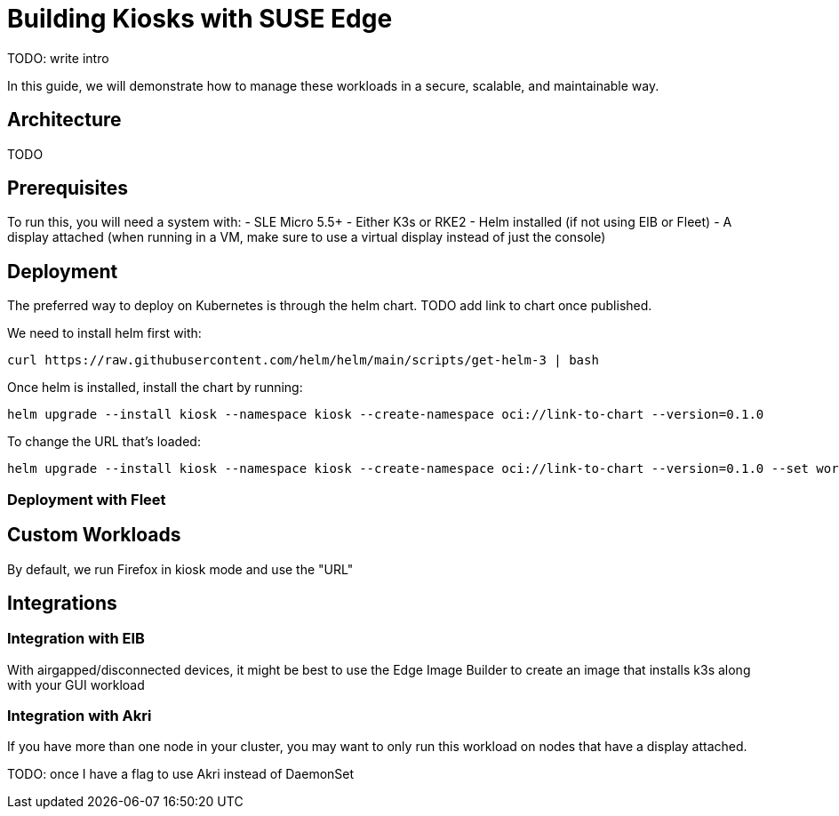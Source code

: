[#guides-kiosk]
= Building Kiosks with SUSE Edge
:experimental:

ifdef::env-github[]
:imagesdir: ../images/
:tip-caption: :bulb:
:note-caption: :information_source:
:important-caption: :heavy_exclamation_mark:
:caution-caption: :fire:
:warning-caption: :warning:
endif::[]



TODO: write intro

In this guide, we will demonstrate how to manage these workloads in a secure, scalable, and maintainable way. 

== Architecture

TODO

== Prerequisites

To run this, you will need a system with:
- SLE Micro 5.5+ 
- Either K3s or RKE2
- Helm installed (if not using EIB or Fleet)
- A display attached (when running in a VM, make sure to use a virtual display instead of just the console)

== Deployment

The preferred way to deploy on Kubernetes is through the helm chart. TODO add link to chart once published. 

We need to install helm first with:
[,bash]
----
curl https://raw.githubusercontent.com/helm/helm/main/scripts/get-helm-3 | bash
----

Once helm is installed, install the chart by running:

[,bash] 
----
helm upgrade --install kiosk --namespace kiosk --create-namespace oci://link-to-chart --version=0.1.0
----

To change the URL that's loaded:

[,bash] 
----
helm upgrade --install kiosk --namespace kiosk --create-namespace oci://link-to-chart --version=0.1.0 --set workload.url=http://<svcname>.svc.<namespace>.cluster.local
----

=== Deployment with Fleet



== Custom Workloads

By default, we run Firefox in kiosk mode and use the "URL"

== Integrations

=== Integration with EIB

With airgapped/disconnected devices, it might be best to use the Edge Image Builder to create an image that installs k3s along with your GUI workload

=== Integration with Akri

If you have more than one node in your cluster, you may want to only run this workload on nodes that have a display attached.

TODO: once I have a flag to use Akri instead of DaemonSet